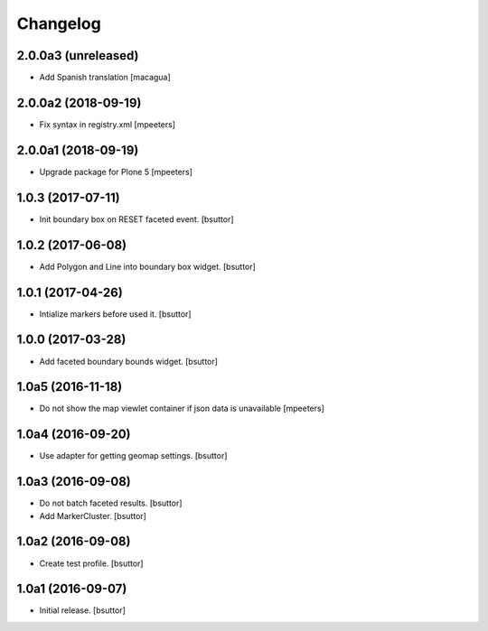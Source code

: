 Changelog
=========


2.0.0a3 (unreleased)
--------------------

- Add Spanish translation
  [macagua]


2.0.0a2 (2018-09-19)
--------------------

- Fix syntax in registry.xml
  [mpeeters]


2.0.0a1 (2018-09-19)
--------------------

- Upgrade package for Plone 5
  [mpeeters]


1.0.3 (2017-07-11)
------------------

- Init boundary box on RESET faceted event.
  [bsuttor]


1.0.2 (2017-06-08)
------------------

- Add Polygon and Line into boundary box widget.
  [bsuttor]


1.0.1 (2017-04-26)
------------------

- Intialize markers before used it.
  [bsuttor]


1.0.0 (2017-03-28)
------------------

- Add faceted boundary bounds widget.
  [bsuttor]


1.0a5 (2016-11-18)
------------------

- Do not show the map viewlet container if json data is unavailable
  [mpeeters]


1.0a4 (2016-09-20)
------------------

- Use adapter for getting geomap settings.
  [bsuttor]


1.0a3 (2016-09-08)
------------------

- Do not batch faceted results.
  [bsuttor]

- Add MarkerCluster.
  [bsuttor]


1.0a2 (2016-09-08)
------------------

- Create test profile.
  [bsuttor]


1.0a1 (2016-09-07)
------------------

- Initial release.
  [bsuttor]

